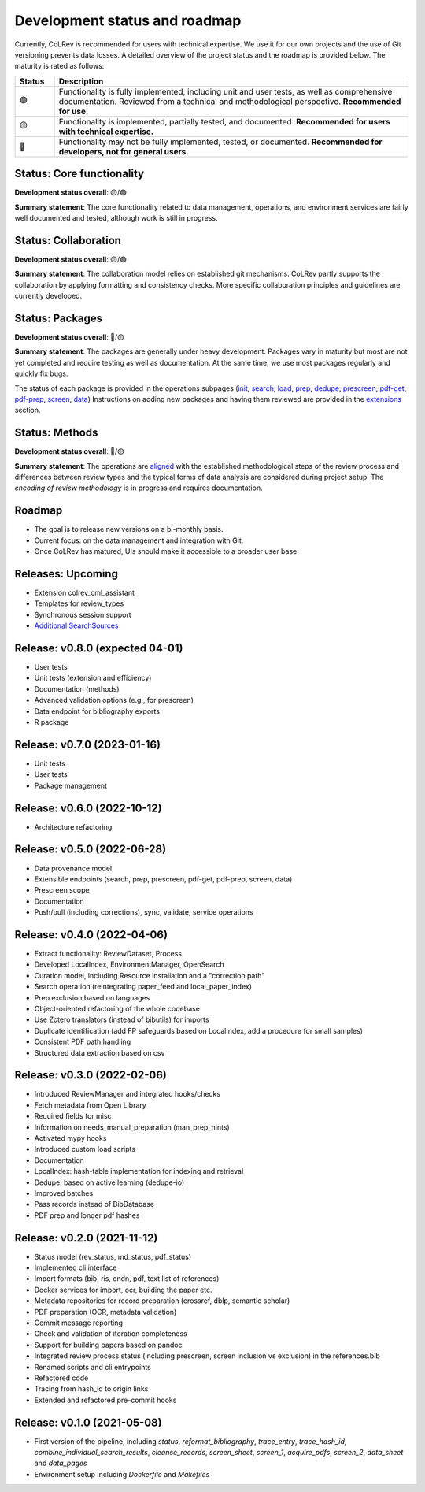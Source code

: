 
Development status and roadmap
==================================

Currently, CoLRev is recommended for users with technical expertise. We use it for our own projects and the use of Git versioning prevents data losses.
A detailed overview of the project status and the roadmap is provided below. The maturity is rated as follows:

.. list-table::
   :widths: 10 90
   :header-rows: 1

   * - Status
     - Description
   * -  🟢
     - Functionality is fully implemented, including unit and user tests, as well as comprehensive documentation. Reviewed from a technical and methodological perspective. **Recommended for use.**
   * - 🟡
     - Functionality is implemented, partially tested, and documented. **Recommended for users with technical expertise.**
   * - 🔴
     - Functionality may not be fully implemented, tested, or documented. **Recommended for developers, not for general users.**

Status: Core functionality
-----------------------------------------------------------------

**Development status overall**: 🟡/🟢

**Summary statement**: The core functionality related to data management, operations, and environment services are fairly well documented and tested, although work is still in progress.

..
    To activate:
    - Dataset: 🟡
    - Records: 🟡
    - ReviewManager: 🟡
    - Operation load: 🟡
    - Operation prep: 🟡
    - Operation dedupe: 🟡
    - Operation prescreen: 🟡
    - Operation pdfs: 🟡
    - Operation screen: 🟡
    - Operation data: 🟡
    - Other operations: 🟡

Status: Collaboration
-----------------------------------------------------------------

**Development status overall**: 🟡/🟢

**Summary statement**: The collaboration model relies on established git mechanisms. CoLRev partly supports the collaboration by applying formatting and consistency checks. More specific collaboration principles and guidelines are currently developed.

Status: Packages
-----------------------------------------------------------------

**Development status overall**: 🔴/🟡

**Summary statement**: The packages are generally under heavy development. Packages vary in maturity but most are not yet completed and require testing as well as documentation. At the same time, we use most packages regularly and quickly fix bugs.

..
    - We focus on those package that are suggested as part of the default initial setup (a table overview follows)
    - it should become clear whether there are mature packages for each operation (which ones)


The status of each package is provided in the operations subpages (`init <../manual/problem_formulation/init.html>`_, `search <../manual/metadata_retrieval/search.html>`_, `load <../manual/metadata_retrieval/load.html>`_, `prep <../manual/metadata_retrieval/prep.html>`_, `dedupe <../manual/metadata_retrieval/dedupe.html>`_, `prescreen <../manual/metadata_prescreen/prescreen.html>`_, `pdf-get <../manual/pdf_retrieval/pdf_get.html>`_, `pdf-prep <../manual/pdf_retrieval/pdf_prep.html>`_, `screen <../manual/pdf_screen/screen.html>`_, `data <../manual/data/data.html>`_) Instructions on adding new packages and having them reviewed are provided in the `extensions <../manual/extensions.html>`_ section.

..
    -> TODO : link to criteria

Status: Methods
-----------------------------------------------------------------

**Development status overall**: 🔴/🟡

**Summary statement**: The operations are `aligned <../manual/operations.html>`_ with the established methodological steps of the review process and differences between review types and the typical forms of data analysis are considered during project setup. The *encoding of review methodology* is in progress and requires documentation.

..
    TODO : cover differences between review types in setup/validation

Roadmap
-----------------------------------------------------------------

- The goal is to release new versions on a bi-monthly basis.
- Current focus: on the data management and integration with Git.
- Once CoLRev has matured, UIs should make it accessible to a broader user base.

..
    Once CoLRev has matured, UIs should make it accessible to a broader user base. CoLRev is the result of intense prototyping, research and development. We use it for our own projects and believe it is ready to be released - after all, git ensures that your work is never lost.

    Focused on development towards maturity
    Not focused on features

    Design a status page (what's unit/user tested/documented/recommended for testing/users with technical experience/generally)
    Ampel / Test coverage



Releases: Upcoming
-----------------------------------------------------------------

- Extension colrev_cml_assistant
- Templates for review_types
- Synchronous session support
- `Additional SearchSources <https://github.com/CoLRev-Ecosystem/colrev/issues/106>`_

Release: v0.8.0 (expected 04-01)
-----------------------------------------------------------------

- User tests
- Unit tests (extension and efficiency)
- Documentation (methods)
- Advanced validation options (e.g., for prescreen)
- Data endpoint for bibliography exports
- R package

Release: v0.7.0 (2023-01-16)
-----------------------------------------------------------------

- Unit tests
- User tests
- Package management

Release: v0.6.0 (2022-10-12)
-----------------------------------------------------------------

- Architecture refactoring

Release: v0.5.0 (2022-06-28)
-----------------------------------------------------------------

- Data provenance model
- Extensible endpoints (search, prep, prescreen, pdf-get, pdf-prep, screen, data)
- Prescreen scope
- Documentation
- Push/pull (including corrections), sync, validate, service operations

Release: v0.4.0 (2022-04-06)
------------------------------------------------------

- Extract functionality: ReviewDataset, Process
- Developed LocalIndex, EnvironmentManager, OpenSearch
- Curation model, including Resource installation and a "correction path"
- Search operation (reintegrating paper_feed and local_paper_index)
- Prep exclusion based on languages
- Object-oriented refactoring of the whole codebase
- Use Zotero translators (instead of bibutils) for imports
- Duplicate identification (add FP safeguards based on LocalIndex, add a procedure for small samples)
- Consistent PDF path handling
- Structured data extraction based on csv

Release: v0.3.0 (2022-02-06)
------------------------------------------------------

- Introduced ReviewManager and integrated hooks/checks
- Fetch metadata from Open Library
- Required fields for misc
- Information on needs_manual_preparation (man_prep_hints)
- Activated mypy hooks
- Introduced custom load scripts
- Documentation
- LocalIndex: hash-table implementation for indexing and retrieval

- Dedupe: based on active learning (dedupe-io)
- Improved batches
- Pass records instead of BibDatabase
- PDF prep and longer pdf hashes

Release: v0.2.0 (2021-11-12)
------------------------------------------------------

- Status model (rev_status, md_status, pdf_status)
- Implemented cli interface
- Import formats (bib, ris, endn, pdf, text list of references)
- Docker services for import, ocr, building the paper etc.
- Metadata repositories for record preparation (crossref, dblp, semantic scholar)
- PDF preparation (OCR, metadata validation)
- Commit message reporting
- Check and validation of iteration completeness
- Support for building papers based on pandoc
- Integrated review process status (including prescreen, screen inclusion vs exclusion) in the references.bib
- Renamed scripts and cli entrypoints
- Refactored code
- Tracing from hash_id to origin links
- Extended and refactored pre-commit hooks

Release: v0.1.0 (2021-05-08)
------------------------------------------------------

- First version of the pipeline, including `status`, `reformat_bibliography`, `trace_entry`, `trace_hash_id`, `combine_individual_search_results`, `cleanse_records`, `screen_sheet`, `screen_1`, `acquire_pdfs`, `screen_2`, `data_sheet` and `data_pages`
- Environment setup including `Dockerfile` and `Makefiles`

